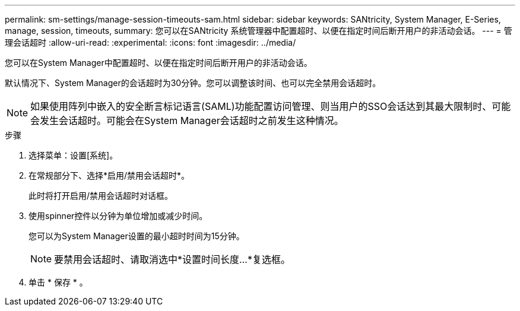 ---
permalink: sm-settings/manage-session-timeouts-sam.html 
sidebar: sidebar 
keywords: SANtricity, System Manager, E-Series, manage, session, timeouts, 
summary: 您可以在SANtricity 系统管理器中配置超时、以便在指定时间后断开用户的非活动会话。 
---
= 管理会话超时
:allow-uri-read: 
:experimental: 
:icons: font
:imagesdir: ../media/


[role="lead"]
您可以在System Manager中配置超时、以便在指定时间后断开用户的非活动会话。

默认情况下、System Manager的会话超时为30分钟。您可以调整该时间、也可以完全禁用会话超时。

[NOTE]
====
如果使用阵列中嵌入的安全断言标记语言(SAML)功能配置访问管理、则当用户的SSO会话达到其最大限制时、可能会发生会话超时。可能会在System Manager会话超时之前发生这种情况。

====
.步骤
. 选择菜单：设置[系统]。
. 在常规部分下、选择*启用/禁用会话超时*。
+
此时将打开启用/禁用会话超时对话框。

. 使用spinner控件以分钟为单位增加或减少时间。
+
您可以为System Manager设置的最小超时时间为15分钟。

+
[NOTE]
====
要禁用会话超时、请取消选中*设置时间长度...*复选框。

====
. 单击 * 保存 * 。

